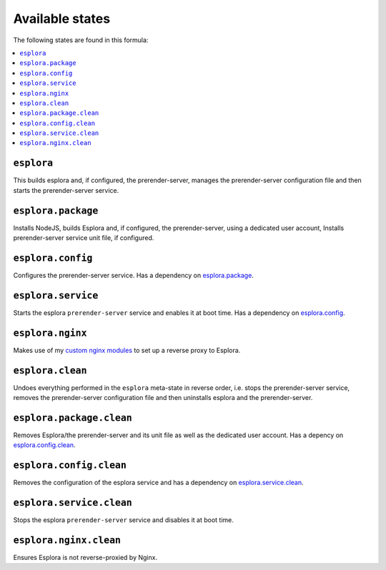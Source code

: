 Available states
----------------

The following states are found in this formula:

.. contents::
   :local:


``esplora``
^^^^^^^^^^^
This builds esplora and, if configured, the prerender-server,
manages the prerender-server configuration file and then
starts the prerender-server service.


``esplora.package``
^^^^^^^^^^^^^^^^^^^
Installs NodeJS, builds Esplora and, if configured,
the prerender-server, using a dedicated user account,
Installs prerender-server service unit file, if configured.


``esplora.config``
^^^^^^^^^^^^^^^^^^
Configures the prerender-server service.
Has a dependency on `esplora.package`_.


``esplora.service``
^^^^^^^^^^^^^^^^^^^
Starts the esplora ``prerender-server`` service and enables it at boot time.
Has a dependency on `esplora.config`_.


``esplora.nginx``
^^^^^^^^^^^^^^^^^
Makes use of my `custom nginx modules <https://github.com/lkubb/salt-nginx-formula>`_
to set up a reverse proxy to Esplora.


``esplora.clean``
^^^^^^^^^^^^^^^^^
Undoes everything performed in the ``esplora`` meta-state in reverse order, i.e.
stops the prerender-server service,
removes the prerender-server configuration file and
then uninstalls esplora and the prerender-server.


``esplora.package.clean``
^^^^^^^^^^^^^^^^^^^^^^^^^
Removes Esplora/the prerender-server and its unit file
as well as the dedicated user account.
Has a depency on `esplora.config.clean`_.


``esplora.config.clean``
^^^^^^^^^^^^^^^^^^^^^^^^
Removes the configuration of the esplora service and has a
dependency on `esplora.service.clean`_.


``esplora.service.clean``
^^^^^^^^^^^^^^^^^^^^^^^^^
Stops the esplora ``prerender-server`` service and disables it at boot time.


``esplora.nginx.clean``
^^^^^^^^^^^^^^^^^^^^^^^
Ensures Esplora is not reverse-proxied by Nginx.


